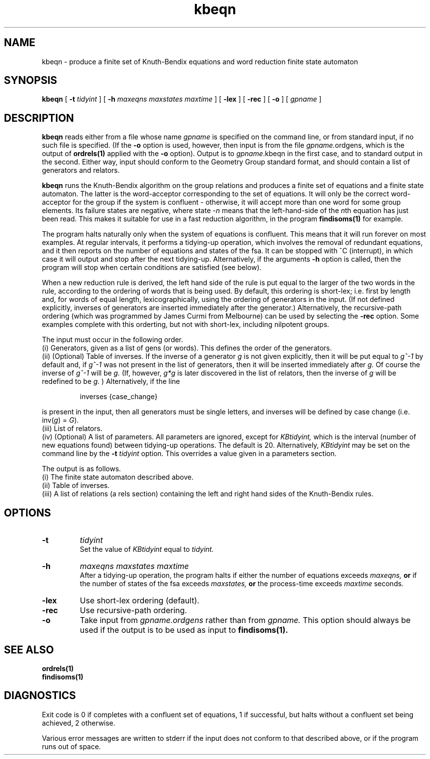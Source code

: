 .\" kbeqn isom.d/man/man1 file kbeqn.1
.\" @(#)date.1v 1.11 88/02/25 SMI;
.TH kbeqn 1 "27 January 1994" "Geometry Group" "Geometry Group's manual"
.SH NAME
kbeqn \- produce a finite set of Knuth-Bendix equations and word reduction
finite state automaton
.SH SYNOPSIS
.B kbeqn
[
.B \-t
.I tidyint
] [
.B \-h
.I maxeqns maxstates maxtime
] [
.B \-lex
] [
.B \-rec
] [
.B \-o
]
[
.I gpname
]
.SH DESCRIPTION
.B kbeqn
reads either from a file whose name 
.I gpname
is specified on the command
line, or from standard input, if no such file is specified. (If the
.B \-o
option is used, however, then input is from the file
.I gpname.\fPordgens,
which is the output of
.B ordrels(1)
applied with the
.B \-o
option).
Output is to
.I gpname\fP.kbeqn
in the first case, and to standard output in the second.
Either way, input should conform to the Geometry Group standard
format, and should contain a list of generators and relators.
.PP
.B kbeqn
runs the Knuth-Bendix algorithm on the group relations and produces a
finite set of equations and a finite state automaton. The latter is the
word-acceptor corresponding to the set of equations. It will only be the
correct word-acceptor for the group if the system is confluent - otherwise, it
will accept more than one word for some group elements. Its failure states
are negative, where state -\fIn\fP means that the left-hand-side of the
\fIn\fPth equation has just been read. This makes it suitable for use in a
fast reduction algorithm, in the program
.B findisoms(1)
for example.
.PP
The program halts naturally
only when the system of equations is confluent. This means
that it will run forever on most examples. At regular intervals, it performs
a tidying-up operation, which involves the removal of redundant equations,
and it then
reports on the number of equations and states of the fsa. It can be stopped
with ^C (interrupt), in which case it will output and stop after the next
tidying-up.
Alternatively, if the arguments
.B \-h
option is called, then the program will stop when certain conditions are
satisfied (see below).
.PP
When a new reduction rule  is derived, the left hand side of the rule is put
equal to the larger of the two words in the rule, according to the ordering
of words that is being used. By default, this ordering is short-lex;
i.e. first by length and, for words of equal length, lexicographically,
using the ordering of generators in the input. (If not defined explicitly,
inverses of generators are inserted immediately after the generator.)
Alternatively, the recursive-path ordering (which was programmed by
James Curmi from Melbourne) can be used by selecting the
.B \-rec
option.
Some examples complete with this orderting, but not with short-lex,
including nilpotent groups.
.PP
The input must occur in the following order.
.br
(i) Generators, given as a list of gens (or words).
This defines the order of the generators.
.br
(ii) (Optional) Table of inverses.
If the inverse of a generator
.I g
is not given explicitly, then
it will be put equal to
.I g^-1
by default and, if
.I g^-1
was not present
in the list of generators, then it will be inserted immediately after
.I g.
Of course the inverse of
.I g^-1
will be
.I g.
(If, however,
.I g*g
is later discovered in the list of relators, then the inverse of
.I g
will be redefined to be
.I g.
) Alternatively, if the line
.IP
.nf
inverses {case_change}
.fi
.PP
is present in the input, then all generators must be single letters, and
inverses will be defined by case change (i.e. inv(\fIg\fP) = \fIG\fP).
.br
(iii) List of relators.
.br
(iv) (Optional) A list of parameters. All parameters are ignored, except for
.I KBtidyint,
which is the interval (number of new equations found) between tidying-up
operations. The default is 20.
Alternatively,
.I KBtidyint
may be set on the command line by the
.B \-t
.I tidyint
option. This overrides a value given in a parameters section.
.PP
The output is as follows.
.br
(i) The finite state automaton described above.
.br
(ii) Table of inverses.
.br
(iii) A list of relations (a rels section)
containing the left and right hand sides of the
Knuth-Bendix rules.
.SH OPTIONS
.IP \fB\-t
.I tidyint
.br
Set the value of
.I KBtidyint
equal to
.I tidyint.
.IP \fB\-h
.I maxeqns maxstates maxtime
.br
After a tidying-up operation, the program halts if either the number of
equations exceeds
.I maxeqns,
.B or
if the number of states of the fsa exceeds
.I maxstates,
.B or
the process-time exceeds
.I maxtime
seconds.
.IP \fB\-lex
Use short-lex ordering (default).
.IP \fB\-rec
Use recursive-path ordering.
.IP \fB\-o
Take input from
.I gpname.ordgens
rather than from
.I gpname.
This option should always be used if the output is to be used as input to
.B findisoms(1).
.SH SEE ALSO
.B ordrels(1)
.br
.B findisoms(1)
.SH DIAGNOSTICS
Exit code is 0 if completes with a confluent set of equations, 1 if 
successful, but halts without a confluent set being achieved, 2 otherwise.
.PP
Various error messages are written to stderr if the input does not conform
to that described above, or if the program runs out of space.

